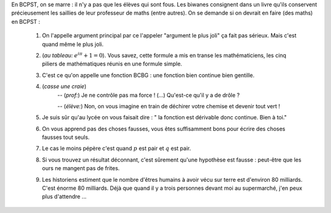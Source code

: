.. title: Livre d'or
.. slug: livre-dor
.. date: 2015-08-20 13:39:19 UTC+02:00
.. tags: 
.. category: 
.. link: 
.. description: 
.. type: text


En BCPST, on se marre \: il n'y a pas que les élèves qui sont fous. Les biwanes consignent dans un livre qu'ils conservent précieusement les saillies  de leur professeur de maths (entre autres). On se demande si on devrait  en faire (des maths) en BCPST :

 #. On l'appelle argument principal par ce l'appeler "argument le plus joli" ça fait pas sérieux. Mais c'est quand même le plus joli.
 #. (*au tableau\:* :math:`e^{i\pi}+1=0`). Vous savez, cette formule a mis en transe les mathématiciens, les cinq piliers de mathématiques réunis en une formule simple. 
 #. C'est ce qu'on appelle une fonction BCBG : une fonction bien continue bien gentille.
 #. (*casse une craie*) 
           -- (*prof\:*) Je ne contrôle pas ma force ! (...) Qu'est-ce qu'il y a de drôle ?
    
           --  (*élève\:*) Non, on vous imagine en train de déchirer votre chemise et devenir tout vert !

 #. Je suis sûr qu'au lycée on vous faisait dire : " la fonction est dérivable donc continue. Bien à toi."
 #. On vous apprend pas des choses fausses, vous êtes suffisamment bons pour écrire des choses fausses tout seuls.
 #. Le cas le moins pépère c'est quand :math:`p` est pair et :math:`q` est pair.
 #. Si vous trouvez un résultat déconnant, c'est sûrement qu'une hypothèse est fausse : peut-être que les ours ne mangent pas de frites.
 #. Les historiens estiment que le nombre d'êtres humains à avoir vécu sur terre est d'environ 80 milliards. C'est énorme 80 milliards. Déjà que quand il y a trois personnes devant moi au supermarché, j'en peux plus d'attendre ... 


   
